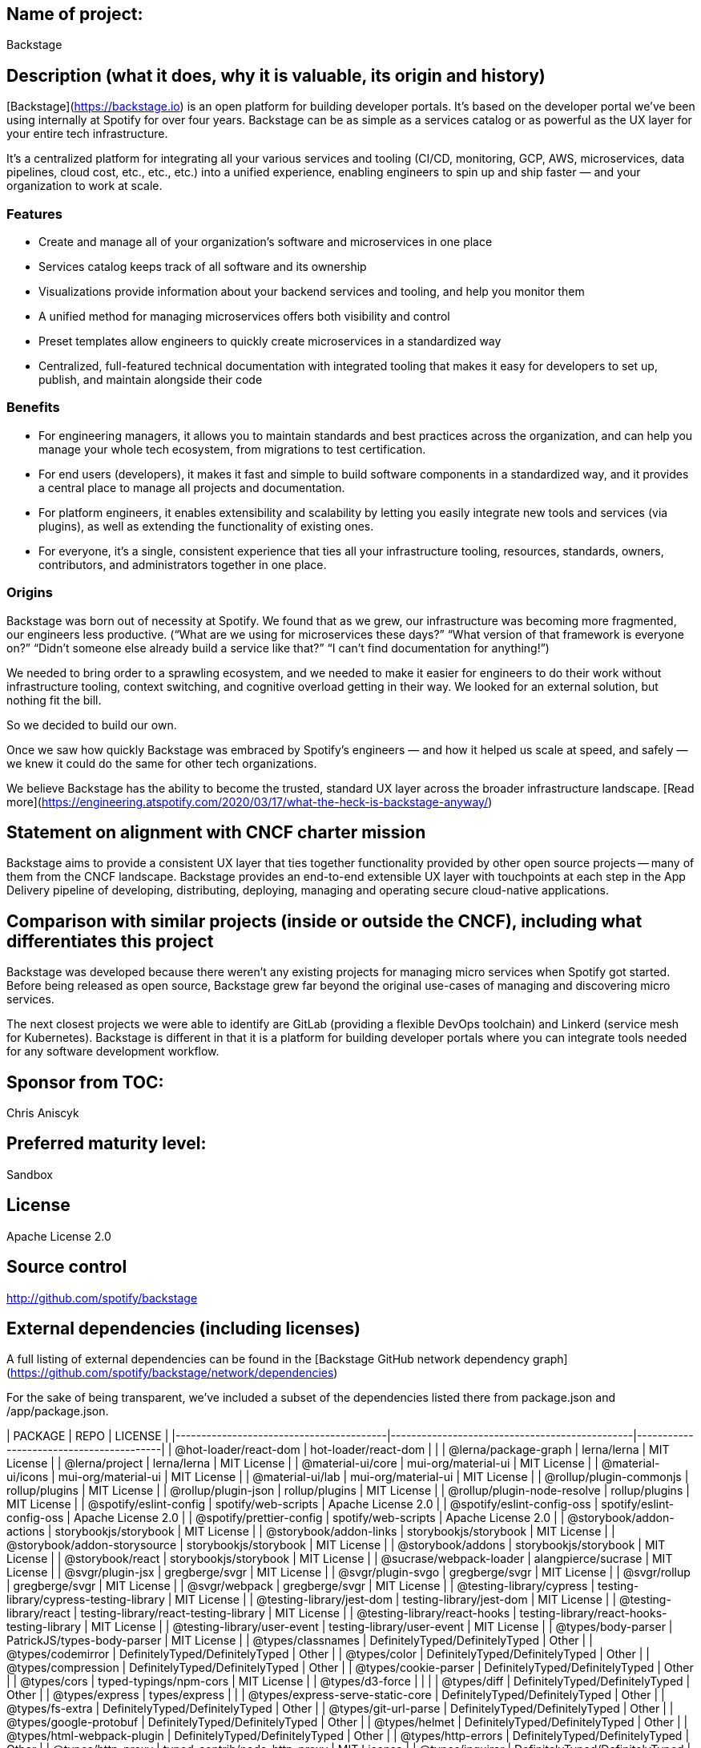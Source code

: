 ## Name of project:

Backstage

## Description (what it does, why it is valuable, its origin and history)

[Backstage](https://backstage.io) is an open platform for building developer portals. It’s based on the developer portal we’ve been using internally at Spotify for over four years. Backstage can be as simple as a services catalog or as powerful as the UX layer for your entire tech infrastructure.

It’s a centralized platform for integrating all your various services and tooling (CI/CD, monitoring, GCP, AWS, microservices, data pipelines, cloud cost, etc., etc., etc.) into a unified experience, enabling engineers to spin up and ship faster — and your organization to work at scale.

### Features

* Create and manage all of your organization’s software and microservices in one place
* Services catalog keeps track of all software and its ownership
* Visualizations provide information about your backend services and tooling, and help you monitor them
* A unified method for managing microservices offers both visibility and control 
* Preset templates allow engineers to quickly create microservices in a standardized way
* Centralized, full-featured technical documentation with integrated tooling that makes it easy for developers to set up, publish, and maintain alongside their code

### Benefits

* For engineering managers, it allows you to maintain standards and best practices across the organization, and can help you manage your whole tech ecosystem, from migrations to test certification.
* For end users (developers), it makes it fast and simple to build software components in a standardized way, and it provides a central place to manage all projects and documentation.
* For platform engineers, it enables extensibility and scalability by letting you easily integrate new tools and services (via plugins), as well as extending the functionality of existing ones. 
* For everyone, it’s a single, consistent experience that ties all your infrastructure tooling, resources, standards, owners, contributors, and administrators together in one place.

### Origins
Backstage was born out of necessity at Spotify. We found that as we grew, our infrastructure was becoming more fragmented, our engineers less productive. (“What are we using for microservices these days?” “What version of that framework is everyone on?” “Didn’t someone else already build a service like that?” “I can’t find documentation for anything!”)

We needed to bring order to a sprawling ecosystem, and we needed to make it easier for engineers to do their work without infrastructure tooling, context switching, and cognitive overload getting in their way. We looked for an external solution, but nothing fit the bill. 

So we decided to build our own. 

Once we saw how quickly Backstage was embraced by Spotify’s engineers — and how it helped us scale at speed, and safely — we knew it could do the same for other tech organizations.

We believe Backstage has the ability to become the trusted, standard UX layer across the broader infrastructure landscape. [Read more](https://engineering.atspotify.com/2020/03/17/what-the-heck-is-backstage-anyway/)

## Statement on alignment with CNCF charter mission

Backstage aims to provide a consistent UX layer that ties together functionality provided by other open source projects -- many of them from the CNCF landscape. Backstage provides an end-to-end extensible UX layer with touchpoints at each step in the App Delivery pipeline of developing, distributing, deploying, managing and operating secure cloud-native applications.

## Comparison with similar projects (inside or outside the CNCF), including what differentiates this project
Backstage was developed because there weren't any existing projects for managing micro services when Spotify got started. Before being released as open source, Backstage grew far beyond the original use-cases of managing and discovering micro services.

The next closest projects we were able to identify are GitLab (providing a flexible DevOps toolchain) and Linkerd (service mesh for Kubernetes). Backstage is different in that it is a platform for building developer portals where you can integrate tools needed for any software development workflow.

## Sponsor from TOC:
Chris Aniscyk 

## Preferred maturity level:
Sandbox

## License
Apache License 2.0

## Source control
http://github.com/spotify/backstage

## External dependencies (including licenses)

A full listing of external dependencies can be found in the [Backstage GitHub network dependency graph](https://github.com/spotify/backstage/network/dependencies)

For the sake of being transparent, we’ve included a subset of the dependencies listed there from package.json and /app/package.json.

| PACKAGE                                 | REPO                                          | LICENSE                                 |
|-----------------------------------------|-----------------------------------------------|-----------------------------------------|
| @hot-loader/react-dom                   | hot-loader/react-dom                          |                                         |
| @lerna/package-graph                    | lerna/lerna                                   | MIT License                             |
| @lerna/project                          | lerna/lerna                                   | MIT License                             |
| @material-ui/core                       | mui-org/material-ui                           | MIT License                             |
| @material-ui/icons                      | mui-org/material-ui                           | MIT License                             |
| @material-ui/lab                        | mui-org/material-ui                           | MIT License                             |
| @rollup/plugin-commonjs                 | rollup/plugins                                | MIT License                             |
| @rollup/plugin-json                     | rollup/plugins                                | MIT License                             |
| @rollup/plugin-node-resolve             | rollup/plugins                                | MIT License                             |
| @spotify/eslint-config                  | spotify/web-scripts                           | Apache License 2.0                      |
| @spotify/eslint-config-oss              | spotify/eslint-config-oss                     | Apache License 2.0                      |
| @spotify/prettier-config                | spotify/web-scripts                           | Apache License 2.0                      |
| @storybook/addon-actions                | storybookjs/storybook                         | MIT License                             |
| @storybook/addon-links                  | storybookjs/storybook                         | MIT License                             |
| @storybook/addon-storysource            | storybookjs/storybook                         | MIT License                             |
| @storybook/addons                       | storybookjs/storybook                         | MIT License                             |
| @storybook/react                        | storybookjs/storybook                         | MIT License                             |
| @sucrase/webpack-loader                 | alangpierce/sucrase                           | MIT License                             |
| @svgr/plugin-jsx                        | gregberge/svgr                                | MIT License                             |
| @svgr/plugin-svgo                       | gregberge/svgr                                | MIT License                             |
| @svgr/rollup                            | gregberge/svgr                                | MIT License                             |
| @svgr/webpack                           | gregberge/svgr                                | MIT License                             |
| @testing-library/cypress                | testing-library/cypress-testing-library       | MIT License                             |
| @testing-library/jest-dom               | testing-library/jest-dom                      | MIT License                             |
| @testing-library/react                  | testing-library/react-testing-library         | MIT License                             |
| @testing-library/react-hooks            | testing-library/react-hooks-testing-library   | MIT License                             |
| @testing-library/user-event             | testing-library/user-event                    | MIT License                             |
| @types/body-parser                      | PatrickJS/types-body-parser                   | MIT License                             |
| @types/classnames                       | DefinitelyTyped/DefinitelyTyped               | Other                                   |
| @types/codemirror                       | DefinitelyTyped/DefinitelyTyped               | Other                                   |
| @types/color                            | DefinitelyTyped/DefinitelyTyped               | Other                                   |
| @types/compression                      | DefinitelyTyped/DefinitelyTyped               | Other                                   |
| @types/cookie-parser                    | DefinitelyTyped/DefinitelyTyped               | Other                                   |
| @types/cors                             | typed-typings/npm-cors                        | MIT License                             |
| @types/d3-force                         |                                               |                                         |
| @types/diff                             | DefinitelyTyped/DefinitelyTyped               | Other                                   |
| @types/express                          | types/express                                 |                                         |
| @types/express-serve-static-core        | DefinitelyTyped/DefinitelyTyped               | Other                                   |
| @types/fs-extra                         | DefinitelyTyped/DefinitelyTyped               | Other                                   |
| @types/git-url-parse                    | DefinitelyTyped/DefinitelyTyped               | Other                                   |
| @types/google-protobuf                  | DefinitelyTyped/DefinitelyTyped               | Other                                   |
| @types/helmet                           | DefinitelyTyped/DefinitelyTyped               | Other                                   |
| @types/html-webpack-plugin              | DefinitelyTyped/DefinitelyTyped               | Other                                   |
| @types/http-errors                      | DefinitelyTyped/DefinitelyTyped               | Other                                   |
| @types/http-proxy                       | typed-contrib/node-http-proxy                 | MIT License                             |
| @types/inquirer                         | DefinitelyTyped/DefinitelyTyped               | Other                                   |
| @types/jest                             | DefinitelyTyped/DefinitelyTyped               | Other                                   |
| @types/jquery                           | magnitronus/types-jquery                      |                                         |
| @types/jwt-decode                       |                                               |                                         |
| @types/lodash                           | typed-typings/npm-lodash                      | MIT License                             |
| @types/mini-css-extract-plugin          | DefinitelyTyped/DefinitelyTyped               | Other                                   |
| @types/morgan                           | DefinitelyTyped/DefinitelyTyped               | Other                                   |
| @types/node                             | DefinitelyTyped/DefinitelyTyped               | Other                                   |
| @types/node-fetch                       | nozzlegear/node-fetch.d.ts                    | MIT License                             |
| @types/nodegit                          | weswigham/AtTypes-nodegit                     | MIT License                             |
| @types/ora                              | sindresorhus/ora                              | MIT License                             |
| @types/passport                         | typed-typings/npm-passport                    | MIT License                             |
| @types/passport-github2                 | DefinitelyTyped/DefinitelyTyped               | Other                                   |
| @types/passport-google-oauth20          | typed-typings/npm-passport-google-oauth20     | MIT License                             |
| @types/passport-saml                    | DefinitelyTyped/DefinitelyTyped               | Other                                   |
| @types/react                            | Clever/minimal-react-typings                  |                                         |
| @types/react-dev-utils                  | DefinitelyTyped/DefinitelyTyped               | Other                                   |
| @types/react-dom                        | DefinitelyTyped/DefinitelyTyped               | Other                                   |
| @types/react-helmet                     | DefinitelyTyped/DefinitelyTyped               | Other                                   |
| @types/react-sparklines                 | DefinitelyTyped/DefinitelyTyped               | Other                                   |
| @types/recursive-readdir                |                                               |                                         |
| @types/rollup-plugin-peer-deps-external | DefinitelyTyped/DefinitelyTyped               | Other                                   |
| @types/rollup-plugin-postcss            | DefinitelyTyped/DefinitelyTyped               | Other                                   |
| @types/start-server-webpack-plugin      | DefinitelyTyped/DefinitelyTyped               | Other                                   |
| @types/stoppable                        | DefinitelyTyped/DefinitelyTyped               | Other                                   |
| @types/supertest                        | DefinitelyTyped/DefinitelyTyped               | Other                                   |
| @types/tar                              | DefinitelyTyped/DefinitelyTyped               | Other                                   |
| @types/uuid                             | huhuanming/uuid-types                         |                                         |
| @types/webpack                          | DefinitelyTyped/DefinitelyTyped               | Other                                   |
| @types/webpack-dev-server               | DefinitelyTyped/DefinitelyTyped               | Other                                   |
| @types/webpack-env                      | pictalk/types-webpack-env                     | MIT License                             |
| @types/webpack-node-externals           | DefinitelyTyped/DefinitelyTyped               | Other                                   |
| @types/yaml                             | eemeli/yaml                                   | ISC License                             |
| @types/yup                              | DefinitelyTyped/DefinitelyTyped               | Other                                   |
| @types/zen-observable                   | DefinitelyTyped/DefinitelyTyped               | Other                                   |
| bfj                                     | philbooth/bfj                                 | MIT License                             |
| body-parser                             | expressjs/body-parser                         | MIT License                             |
| chalk                                   | chalk/chalk                                   | MIT License                             |
| chokidar                                | paulmillr/chokidar                            | MIT License                             |
| classnames                              | JedWatson/classnames                          | MIT License                             |
| clsx                                    | lukeed/clsx                                   | MIT License                             |
| color                                   | Qix-/color                                    | MIT License                             |
| commander                               | tj/commander.js                               | MIT License                             |
| compression                             | expressjs/compression                         | MIT License                             |
| cookie-parser                           | expressjs/cookie-parser                       | MIT License                             |
| cors                                    | expressjs/cors                                | MIT License                             |
| cross-env                               | kentcdodds/cross-env                          | MIT License                             |
| css-loader                              | webpack-contrib/css-loader                    | MIT License                             |
| cypress                                 | cypress-io/cypress                            | MIT License                             |
| d3-force                                | d3/d3-force                                   | BSD 3-Clause "New" or "Revised" License |
| dashify                                 | jonschlinkert/dashify                         | MIT License                             |
| del                                     | sindresorhus/del                              | MIT License                             |
| diff                                    | kpdecker/jsdiff                               | Other                                   |
| dockerode                               | apocas/dockerode                              | Apache License 2.0                      |
| eslint                                  | eslint/eslint                                 | MIT License                             |
| eslint-plugin-cypress                   | cypress-io/eslint-plugin-cypress              | MIT License                             |
| eslint-plugin-import                    | benmosher/eslint-plugin-import                | MIT License                             |
| eslint-plugin-monorepo                  | azz/eslint-plugin-monorepo                    | MIT License                             |
| express                                 | expressjs/express                             | MIT License                             |
| express-promise-router                  | express-promise-router/express-promise-router | MIT License                             |
| fork-ts-checker-webpack-plugin          | TypeStrong/fork-ts-checker-webpack-plugin     | MIT License                             |
| fs-extra                                | jprichardson/node-fs-extra                    | MIT License                             |
| get-port                                | sindresorhus/get-port                         | MIT License                             |
| git-url-parse                           | IonicaBizau/git-url-parse                     | MIT License                             |
| globby                                  | sindresorhus/globby                           | MIT License                             |
| graphiql                                | graphql/graphiql                              | MIT License                             |
| graphql                                 | graphql/graphql-js                            | MIT License                             |
| handlebars                              | handlebars-lang/handlebars.js                 | MIT License                             |
| helmet                                  | helmetjs/helmet                               | MIT License                             |
| html-webpack-plugin                     | jantimon/html-webpack-plugin                  | MIT License                             |
| http-errors                             | jshttp/http-errors                            | MIT License                             |
| husky                                   | typicode/husky                                | MIT License                             |
| inquirer                                | SBoudrias/Inquirer.js                         | MIT License                             |
| jest                                    | facebook/jest                                 | MIT License                             |
| jest-css-modules                        | justinsisley/Jest-CSS-Modules                 |                                         |
| jest-esm-transformer                    | ActuallyACat/jest-esm-transformer             |                                         |
| jest-fetch-mock                         | jefflau/jest-fetch-mock                       | MIT License                             |
| jose                                    | panva/jose                                    | Other                                   |
| jwt-decode                              | auth0/jwt-decode                              | MIT License                             |
| knex                                    | knex/knex                                     | MIT License                             |
| lerna                                   | lerna/lerna                                   | MIT License                             |
| lint-staged                             | okonet/lint-staged                            | MIT License                             |
| lodash                                  | lodash/lodash                                 | Other                                   |
| material-table                          | mbrn/material-table                           | MIT License                             |
| mini-css-extract-plugin                 | webpack-contrib/mini-css-extract-plugin       | MIT License                             |
| moment                                  | moment/moment                                 | MIT License                             |
| morgan                                  | expressjs/morgan                              | MIT License                             |
| msw                                     | mswjs/msw                                     | MIT License                             |
| node-fetch                              | node-fetch/node-fetch                         | MIT License                             |
| nodegit                                 | nodegit/nodegit                               | MIT License                             |
| nodemon                                 | remy/nodemon                                  | MIT License                             |
| ora                                     | sindresorhus/ora                              | MIT License                             |
| passport                                | jaredhanson/passport                          | MIT License                             |
| passport-github2                        | ppremk/passport-github                        | MIT License                             |
| passport-google-oauth20                 | jaredhanson/passport-google-oauth2            | MIT License                             |
| passport-saml                           | bergie/passport-saml                          | MIT License                             |
| prettier                                | prettier/prettier                             | MIT License                             |
| prop-types                              | facebook/prop-types                           | MIT License                             |
| raw-loader                              | webpack-contrib/raw-loader                    | MIT License                             |
| rc-progress                             | react-component/progress                      | MIT License                             |
| react                                   | facebook/react                                | MIT License                             |
| react-dev-utils                         | facebook/create-react-app                     | MIT License                             |
| react-dom                               | facebook/react                                | MIT License                             |
| react-helmet                            | nfl/react-helmet                              | MIT License                             |
| react-hook-form                         | react-hook-form/react-hook-form               | MIT License                             |
| react-hot-loader                        | gaearon/react-hot-loader                      | MIT License                             |
| react-markdown                          | rexxars/react-markdown                        | MIT License                             |
| react-router                            | ReactTraining/react-router                    | MIT License                             |
| react-router-dom                        | ReactTraining/react-router                    | MIT License                             |
| react-sparklines                        | borisyankov/react-sparklines                  | MIT License                             |
| react-syntax-highlighter                | conorhastings/react-syntax-highlighter        | MIT License                             |
| react-test-renderer                     | facebook/react                                | MIT License                             |
| react-use                               | streamich/react-use                           | The Unlicense                           |
| recursive-readdir                       | jergason/recursive-readdir                    | MIT License                             |
| replace-in-file                         | adamreisnz/replace-in-file                    |                                         |
| rollup                                  | rollup/rollup                                 | Other                                   |
| rollup-plugin-dts                       | Swatinem/rollup-plugin-dts                    |                                         |
| rollup-plugin-esbuild                   | egoist/rollup-plugin-esbuild                  | MIT License                             |
| rollup-plugin-image-files               | bspaulding/rollup-plugin-image-files          | MIT License                             |
| rollup-plugin-peer-deps-external        | pmowrer/rollup-plugin-peer-deps-external      | MIT License                             |
| rollup-plugin-postcss                   | egoist/rollup-plugin-postcss                  | MIT License                             |
| rollup-plugin-typescript2               | ezolenko/rollup-plugin-typescript2            | MIT License                             |
| sqlite3                                 | mapbox/node-sqlite3                           | BSD 3-Clause "New" or "Revised" License |
| start-server-and-test                   | bahmutov/start-server-and-test                |                                         |
| start-server-webpack-plugin             | ericclemmons/start-server-webpack-plugin      | MIT License                             |
| stoppable                               | hunterloftis/stoppable                        | MIT License                             |
| storybook-dark-mode                     | hipstersmoothie/storybook-dark-mode           | MIT License                             |
| style-loader                            | webpack-contrib/style-loader                  | MIT License                             |
| sucrase                                 | alangpierce/sucrase                           | MIT License                             |
| supertest                               | visionmedia/supertest                         | MIT License                             |
| swr                                     | vercel/swr                                    | MIT License                             |
| tar                                     | npm/node-tar                                  | ISC License                             |
| ts-jest                                 | kulshekhar/ts-jest                            | MIT License                             |
| ts-loader                               | TypeStrong/ts-loader                          | MIT License                             |
| ts-node                                 | TypeStrong/ts-node                            | MIT License                             |
| typescript                              | microsoft/TypeScript                          | Apache License 2.0                      |
| url-loader                              | webpack-contrib/url-loader                    | MIT License                             |
| uuid                                    | uuidjs/uuid                                   | MIT License                             |
| webpack                                 | webpack/webpack                               | MIT License                             |
| webpack-dev-server                      | webpack/webpack-dev-server                    | MIT License                             |
| webpack-node-externals                  | liady/webpack-node-externals                  | MIT License                             |
| whatwg-fetch                            | github/fetch                                  | MIT License                             |
| winston                                 | winstonjs/winston                             | MIT License                             |
| yaml                                    | eemeli/yaml                                   | ISC License                             |
| yml-loader                              | nkt/yml-loader                                | MIT License                             |
| yn                                      | sindresorhus/yn                               | MIT License                             |
| yup                                     | jquense/yup                                   | MIT License                             |
| zen-observable                          | zenparsing/zen-observable                     | MIT License                             |
| zombie                                  | assaf/zombie                                  | MIT License                             |


## Initial committers
* Patrik Oldsberg (@Rugvip, Spotify)
* Fredrik Adelöw (@freben, Spotify)
* Raghunandan Balachandran (@soapraj, Spotify)
* Ben Lambert (@benjdlambert, Spotify)
* Marcus Eide (@marcuseide, Spotify)
* Niklas Ek (@nikek, Spotify)
* Stefan Ålund (@stefanalund, Spotify)
* Kat Zhou (@katz95, Spotify)

## Infrastructure requests (CI / CNCF Cluster)

None.

## Communication channels (slack, irc, mailing lists)
* Discord chat: https://discord.gg/EBHEGzX
* Newsletter: https://mailchi.mp/spotify/backstage-community

## Issue tracker (GitHub by default)
http://github.com/spotify/backstage/issues

## Website (current version will move to project.cncf.io, see here for guidelines)
http://backstage.io

## Release methodology and mechanics
Releases are done though GitHub Actions, where NPM packages are built and published to the Backstage namespace in NPM. The release process is documented at https://github.com/spotify/backstage/blob/master/docs/publishing.md

## Social media accounts
* https://twitter.com/spotifyeng

## Community size and any existing sponsorship
_(06, 24, 2020)_

- 4613 Stars
- 256 Forks
- 66 Contributors
- 13 Releases
- Plugins/Integrations:
  - [CircleCI](https://github.com/spotify/backstage/tree/master/plugins/circleci)
  - [Lighthouse](https://github.com/spotify/backstage/tree/master/plugins/lighthouse)
  - [Tech Radar](https://github.com/spotify/backstage/tree/master/plugins/tech-radar)
  - [Sentry](https://github.com/spotify/backstage/tree/master/plugins/sentry) 

## Adopters:
https://github.com/spotify/backstage/ADOPTERS.md

## Project logo in svg format
![Backstage SVG logo](https://backstage.io/img/logo.svg)
